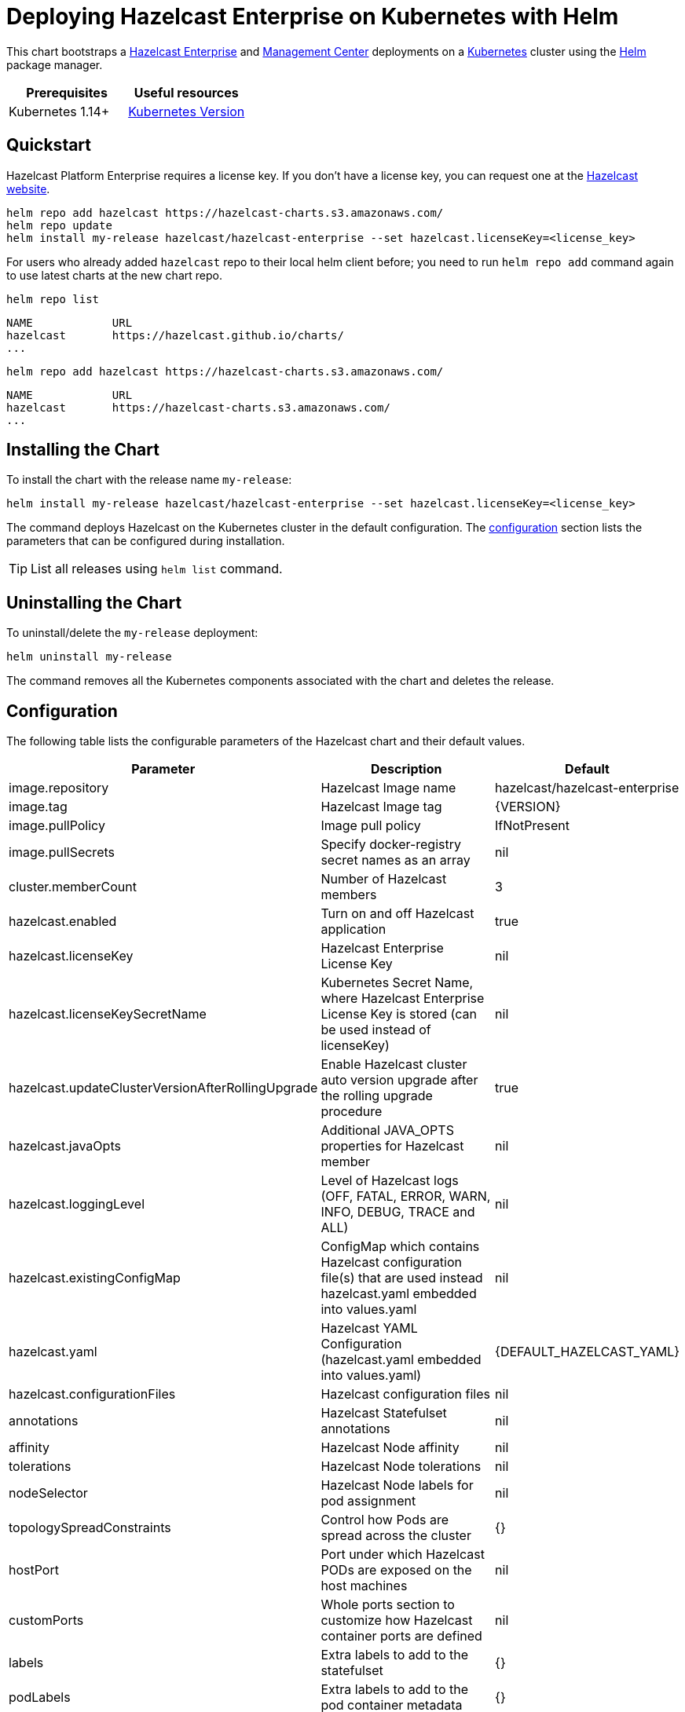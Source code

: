 = Deploying Hazelcast Enterprise on Kubernetes with Helm
:description: This chart bootstraps a link:https://github.com/hazelcast/hazelcast-docker/tree/master/hazelcast-enterprise[Hazelcast Enterprise] and link:https://github.com/hazelcast/management-center-docker[Management Center] deployments on a link:http://kubernetes.io[Kubernetes] cluster using the link:https://helm.sh[Helm] package manager.
:page-enterprise: true

{description}

[cols="1a,1a"]
|===
|Prerequisites|Useful resources

|Kubernetes 1.14+
|link:https://kubernetes.io/releases/[Kubernetes Version]

|===

== Quickstart

Hazelcast Platform Enterprise requires a license key. If you don't have a license key, you can request one at the link:http://trialrequest.hazelcast.com/[Hazelcast website].

[source,shell]
----
helm repo add hazelcast https://hazelcast-charts.s3.amazonaws.com/
helm repo update
helm install my-release hazelcast/hazelcast-enterprise --set hazelcast.licenseKey=<license_key>
----

For users who already added `hazelcast` repo to their local helm client before; you need to run `helm repo add` command again to use latest charts at the new chart repo.

[source,shell]
----
helm repo list
----

[source,shell]
----
NAME            URL
hazelcast       https://hazelcast.github.io/charts/
...
----

[source,shell]
----
helm repo add hazelcast https://hazelcast-charts.s3.amazonaws.com/
----

[source,shell]
----
NAME            URL
hazelcast       https://hazelcast-charts.s3.amazonaws.com/
...
----

== Installing the Chart

To install the chart with the release name `my-release`:

[source,shell]
----
helm install my-release hazelcast/hazelcast-enterprise --set hazelcast.licenseKey=<license_key>
----

The command deploys Hazelcast on the Kubernetes cluster in the default configuration. The <<Configuration, configuration>> section lists the parameters that can be configured during installation.

TIP: List all releases using `helm list` command.

== Uninstalling the Chart

To uninstall/delete the `my-release` deployment:

[source,shell]
----
helm uninstall my-release
----

The command removes all the Kubernetes components associated with the chart and deletes the release.

[configuration]
== Configuration

The following table lists the configurable parameters of the Hazelcast chart and their default values.

[cols="1a,3a,1a"]
|===
|Parameter|Description|Default

|image.repository|Hazelcast Image name|hazelcast/hazelcast-enterprise
|image.tag|Hazelcast Image tag|{VERSION}
|image.pullPolicy|Image pull policy|IfNotPresent
|image.pullSecrets|Specify docker-registry secret names as an array|nil
|cluster.memberCount|Number of Hazelcast members|3
|hazelcast.enabled|Turn on and off Hazelcast application|true
|hazelcast.licenseKey|Hazelcast Enterprise License Key|nil
|hazelcast.licenseKeySecretName|Kubernetes Secret Name, where Hazelcast Enterprise License Key is stored (can be used instead of licenseKey)|nil
|hazelcast.updateClusterVersionAfterRollingUpgrade|Enable Hazelcast cluster auto version upgrade after the rolling upgrade procedure|true
|hazelcast.javaOpts|Additional JAVA_OPTS properties for Hazelcast member|nil
|hazelcast.loggingLevel|Level of Hazelcast logs (OFF, FATAL, ERROR, WARN, INFO, DEBUG, TRACE and ALL)|nil
|hazelcast.existingConfigMap|ConfigMap which contains Hazelcast configuration file(s) that are used instead hazelcast.yaml embedded into values.yaml|nil
|hazelcast.yaml|Hazelcast YAML Configuration (hazelcast.yaml embedded into values.yaml)|{DEFAULT_HAZELCAST_YAML}
|hazelcast.configurationFiles|Hazelcast configuration files|nil
|annotations| Hazelcast Statefulset annotations| nil
|affinity|Hazelcast Node affinity|nil
|tolerations|Hazelcast Node tolerations|nil
|nodeSelector|Hazelcast Node labels for pod assignment|nil
|topologySpreadConstraints| Control how Pods are spread across the cluster | {}
|hostPort|Port under which Hazelcast PODs are exposed on the host machines|nil
|customPorts|Whole ports section to customize how Hazelcast container ports are defined|nil
|labels|Extra labels to add to the statefulset| {}
|podLabels|Extra labels to add to the pod container metadata| {}
|priorityClassName|Custom priority class name|<undefined>
|gracefulShutdown.enabled|Turn on and off Graceful Shutdown|true
|gracefulShutdown.maxWaitSeconds|Maximum time to wait for the Hazelcast POD to shut down|600
|livenessProbe.enabled|Turn on and off liveness probe|true
|livenessProbe.initialDelaySeconds|Delay before liveness probe is initiated|30
|livenessProbe.periodSeconds|How often to perform the probe|10
|livenessProbe.timeoutSeconds|When the probe times out|5
|livenessProbe.successThreshold|Minimum consecutive successes for the probe to be considered successful after having failed|1
|livenessProbe.failureThreshold|Minimum consecutive failures for the probe to be considered failed after having succeeded.|3
|livenessProbe.path|URL path that will be called to check liveness.|/hazelcast/health/node-state
|livenessProbe.port|Port that will be used in liveness probe calls.|nil
|livenessProbe.scheme|HTTPS or HTTP scheme.|HTTP
|readinessProbe.enabled|Turn on and off readiness probe|true
|readinessProbe.initialDelaySeconds|Delay before readiness probe is initiated|30
|readinessProbe.periodSeconds|How often to perform the probe|10
|readinessProbe.timeoutSeconds|When the probe times out|1
|readinessProbe.successThreshold|Minimum consecutive successes for the probe to be considered successful after having failed|1
|readinessProbe.failureThreshold|Minimum consecutive failures for the probe to be considered failed after having succeeded.|3
|readinessProbe.path|URL path that will be called to check readiness.|/hazelcast/health/ready
|readinessProbe.port|Port that will be used in readiness probe calls.|nil
|readinessProbe.scheme|HTTPS or HTTP scheme.|HTTP
|resources.limits.cpu|CPU resource limit|default
|resources.limits.memory|Memory resource limit|default
|resources.requests.cpu|CPU resource requests|default
|resources.requests.memory|Memory resource requests|default
|podDisruptionBudget.maxUnavailable|Number of max unavailable pods|
|podDisruptionBudget.minAvailable|Number of min available pods|
|service.create|Enable installing Service|true
|service.name|Name of the existing service for configuring Hazelcast Kubernetes discovery plugin. The field is taken into account only when `service.create` field is set to false (service must exist before chart deploy)|nil
|service.type|Kubernetes service type (`ClusterIP`, `LoadBalancer`, or `NodePort`|ClusterIP
|service.port|Kubernetes service port|5701
|service.clusterIP|IP of the service, `None` makes the service headless|None
|service.loadBalancerIP|IP of the load-balancer service|
|service.annotations|Extra annotations for the Hazelcast service| {}
|service.labels|Extra labels for the Hazelcast service| {}
|rbac.create|Enable installing RBAC Role authorization|true
|rbac.useClusterRole|If `rbac.create` is true, this will create a cluster role. Set this to false to use role and role binding. But note that some discovery features will be unavailable.|true
|serviceAccount.create|Enable installing Service Account|true
|serviceAccount.automountToken|Whether the token associated with the service account should be automatically mounted|true
|serviceAccount.name|Name of Service Account, if not set, the name is generated using the fullname template|nil
|securityContext.enabled|Enables Security Context for Hazelcast and Management Center|true
|securityContext.runAsUser|User ID used to run the Hazelcast and Management Center containers|65534
|securityContext.runAsGroup|Primary Group ID used to run all processes in the Hazelcast Jet and Hazelcast Jet Management Center containers|65534
|securityContext.fsGroup|Group ID associated with the Hazelcast and Management Center container|65534
|securityContext.readOnlyRootFilesystem|Enables readOnlyRootFilesystem in the Hazelcast security context|true
|persistence.enabled|Turn on and off Hazelcast Persistence feature (Hazelcast configuration must be also updated with the map/cache configuration)|false
|persistence.existingClaim|Name of the existing Persistence Volume Claim, if not defined, a new is created|nil
|persistence.accessModes|Access Modes of the new Persistent Volume Claim|ReadWriteOnce
|persistence.size|Size of the new Persistent Volume Claim|8Gi
|persistence.hostPath|Path of node machine used for persistent storage; if defined, it’s used instead of Persistent Volume Claim|nil
|jet.enabled|Turn on and off Hazelcast Jet engine |true
|metrics.enabled|Turn on and off JMX Prometheus metrics available at `/metrics`|false
|metrics.service.type|Type of the metrics service|ClusterIP
|metrics.service.port|Port of the `/metrics` endpoint and the metrics service|8080
|metrics.service.loadBalancerIP| IP to be used to access metric service for `LoadBalancer` service type| nil
|metrics.service.annotations|Annotations for the Prometheus discovery|
|metrics.service.serviceMonitor.enabled|Enable to create ServiceMonitor resource|false
|metrics.service.serviceMonitor.namespace|The namespace in which the ServiceMonitor will be created|
|metrics.service.serviceMonitor.labels|Additional labels for the ServiceMonitor|{}
|metrics.service.serviceMonitor.interval|The interval at which metrics should be scraped|30s
|metrics.service.serviceMonitor.scrapeTimeout|The timeout after which the scrape is ended|
|metrics.service.serviceMonitor.relabellings|Metrics RelabelConfigs to apply to samples before scraping|[]
|metrics.service.serviceMonitor.metricRelabelings|Metrics RelabelConfigs to apply to samples before ingestion|[]
|metrics.service.serviceMonitor.honorLabels|Specify honorLabels parameter to add the scrape endpoint|false
|metrics.prometheusRule.enabled|Enable to create PrometheusRule resource|false
|metrics.prometheusRule.namespace|The namespace in which the PrometheusRule will be created|
|metrics.prometheusRule.labels|Additional labels for the PrometheusRule|{}
|metrics.prometheusRule.rules|Array of rules to define in PrometheusRule|[]
|secretsMountName|Secret name that is mounted as `/data/secrets/` (e.g. with keystore/trustore files)|nil
|customVolume|Configuration for a volume mounted as `/data/custom` and exposed to classpath (e.g. to mount a volume with custom JARs)|nil
|externalVolume|Configuration for a volume mounted as `/data/external` |nil
|initContainers|List of init containers to add to the Hazelcast Statefulset's pod spec.|[]
|sidecarContainers|List of sidecar containers to add to the Hazelcast Statefulset's pod spec.|[]
|env|Additional Environment variables|[]
|mancenter.enabled|Turn on and off Management Center application|true
|mancenter.image.repository|Hazelcast Management Center Image name|hazelcast/management-center
|mancenter.image.tag|Hazelcast Management Center Image tag (NOTE: must be the same or one minor release greater than Hazelcast image version)|{VERSION}
|mancenter.image.pullPolicy|Image pull policy|IfNotPresent
|mancenter.image.pullSecrets|Specify docker-registry secret names as an array|nil
|mancenter.contextPath|The value for the `MC_CONTEXT_PATH` environment variable. It sets the prefix of all URL paths in Management Center|nil
|mancenter.ssl|Enable SSL for Management Center|false
|mancenter.devMode.enabled|Dev mode is for the Hazelcast clusters running on your local for development or evaluation purposes and it provides quick access to the Management Center without requiring any security credentials|false
|mancenter.javaOpts|Additional JAVA_OPTS properties for Hazelcast Management Center|nil
|mancenter.loggingLevel|Level of Management Center logs (OFF, FATAL, ERROR, WARN, INFO, DEBUG, TRACE and ALL)|nil
|mancenter.licenseKey|License Key for Hazelcast Management Center, if not provided, can be filled in the web interface|nil
|mancenter.licenseKeySecretName|Kubernetes Secret Name, where Management Center License Key is stored (can be used instead of licenseKey)|nil
|mancenter.adminCredentialsSecretName|Kubernetes Secret Name for admin credentials. Secret has to contain `username` and `password` literals. please check Management Center documentation for password requirements|nil
|mancenter.annotations|Management Center Statefulset annotations|nil
|mancenter.affinity|Management Center Node affinity|nil
|mancenter.tolerations|Management Center Node tolerations|nil
|mancenter.nodeSelector|Hazelcast Management Center node labels for pod assignment|nil
|mancenter.topologySpreadConstraints| Control how Pods are spread across the cluster | {}
|mancenter.labels|Extra labels to add to the mancenter statefulset|{}
|mancenter.podLabels|Extra labels to add to the mancenter pod container metadata|{}
|mancenter.priorityClassName|Custom priority class name|<undefined>
|mancenter.resources|CPU/Memory resource requests/limits|nil
|mancenter.persistence.enabled|Enable Persistent Volume for Hazelcast Management|true
|mancenter.persistence.existingClaim|Name of the existing Persistence Volume Claim, if not defined, a new is created|nil
|mancenter.persistence.accessModes|Access Modes of the new Persistent Volume Claim|ReadWriteOnce
|mancenter.persistence.size|Size of the new Persistent Volume Claim|8Gi
|mancenter.persistence.storageClass| Storage class name used for Management Center|nil
|mancenter.persistence.subPath| Path within the volume from which the container's volume should be mounted. Defaults to "" (volume's root).|nil
|mancenter.persistence.subPathExpr| Expanded path within the volume from which the container's volume should be mounted. Behaves similarly to SubPath but environment variable references $(VAR_NAME) are expanded using the container's environment. Defaults to "" (volume's root). SubPathExpr and SubPath are mutually exclusive. |nil
|mancenter.service.type|Kubernetes service type (`ClusterIP`, `LoadBalancer`, or `NodePort`)|LoadBalancer
|mancenter.service.port|Kubernetes service port|8080
|mancenter.service.loadBalancerIP| IP to be used to access management center for `LoadBalancer` service type| nil
|mancenter.service.annotations|Extra annotations for the mancenter service| {}
|mancenter.service.labels|Extra labels for the mancenter service| {}
|mancenter.livenessProbe.enabled|Turn on and off liveness probe|true
|mancenter.livenessProbe.initialDelaySeconds|Delay before liveness probe is initiated|30
|mancenter.livenessProbe.periodSeconds|How often to perform the probe|10
|mancenter.livenessProbe.timeoutSeconds|When the probe times out|5
|mancenter.livenessProbe.successThreshold|Minimum consecutive successes for the probe to be considered successful after having failed|1
|mancenter.livenessProbe.failureThreshold|Minimum consecutive failures for the probe to be considered failed after having succeeded.|3
|mancenter.readinessProbe.enabled|Turn on and off readiness probe|true
|mancenter.readinessProbe.initialDelaySeconds|Delay before readiness probe is initiated|30
|mancenter.readinessProbe.periodSeconds|How often to perform the probe|10
|mancenter.readinessProbe.timeoutSeconds|When the probe times out|1
|mancenter.readinessProbe.successThreshold|Minimum consecutive successes for the probe to be considered successful after having failed|1
|mancenter.readinessProbe.failureThreshold|Minimum consecutive failures for the probe to be considered failed after having succeeded.|3
|mancenter.ingress.enabled|Enable ingress for the management center|false
|mancenter.ingress.annotations|Any annotations for the ingress|{}
|mancenter.ingress.hosts|List of hostnames for ingress, see values.yaml for example|[]
|mancenter.ingress.tls|List of TLS configuration for ingress, see values.yaml for example|[]
|mancenter.clusterConfig.create|Cluster config creation will create the connection to the Hazelcast cluster based on the hazelcast-client.yaml file embedded into values|true
|externalAccess.enabled| Enable external access to hazelcast nodes| false
|externalAccess.service.type| Kubernetes Service type for external access. It can be NodePort or LoadBalancer| LoadBalancer
|externalAccess.service.loadBalancerIPs| Array of load balancer IPs for hazelcast nodes| []
|externalAccess.service.loadBalancerSourceRanges| Address(es) that are allowed when service is LoadBalancer| []
|externalAccess.service.nodePorts| Array of node ports used to configure hazelcast external listener when service type is NodePort  | []
|externalAccess.service.labels| Extra labels for the services for external access| {}
|extraDeploy| Array of extra objects to deploy with the release| []

|===

Specify each parameter using the `--set key=value,key=value` argument to `helm install`. For example,

[source,shell]
----
helm install my-release hazelcast/hazelcast \
    --set hazelcast.licenseKey=<license_key>,cluster.memberCount=3
----

The above command sets number of Hazelcast members to 3.

Alternatively, a YAML file that specifies the values for the parameters can be provided while installing the chart. For example,

[source,shell]
----
helm install my-release hazelcast/hazelcast -f values.yaml
----

TIP: You can use the default `values.yaml` with the `hazelcast.license` filled in.

NOTE: Some of the Hazelcast Enterprise features requires setting `securityContext.readOnlyRootFilesystem` parameter to `false`. This is the case for the Hot Restart feature or enabling security with OpenSSL. In such cases where `readOnlyRootFilesystem` needs to be set to `true` (i.e. a Pod Security Policy requirement), for Hot Restart to work the JVM parameter `-Djava.io.tmpdir` should be set to a writable location (for example a xref:kubernetes:helm-adding-custom-jar.adoc[custom volume]).

== Notable changes

=== 2.8.0

Hazelcast REST Endpoints are no longer enabled by default and the parameter `hazelcast.rest` is no longer available. If you want to enable REST, please add the related `endpoint-groups` to the Hazelcast Configuration. For example:

[source,yaml]
----
rest-api:
  enabled: true
  endpoint-groups:
    HEALTH_CHECK:
      enabled: true
    CLUSTER_READ:
      enabled: true
    CLUSTER_WRITE:
      enabled: true
----

=== 5.8.0

The parameter `hotRestart` has been renamed to `persistence`. To use the persistence feature make sure that your `values.yaml`
is updated. For example:

[source,yaml]
----
persistence:
  enabled: true
  base-dir: /data/persistence
  validation-timeout-seconds: 1200
  data-load-timeout-seconds: 900
  auto-remove-stale-data: true
----